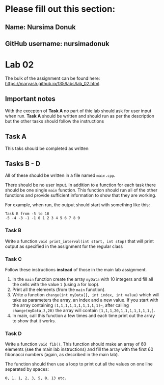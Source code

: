 * Please fill out this section:
** Name: Nursima Donuk
** GitHub username: nursimadonuk

* Lab 02

The bulk of the assignment can be found here:
[[https://maryash.github.io/135/labs/lab_02.html]].

** Important notes
With the excepton of *Task A* no part of thie lab should ask for user
input when run. *Task A* should be written and should run as per the
description but the other tasks should follow the instructions 


** Task A
This taks should be completed as written

** Tasks B - D

All of these should be written in a file named ~main.cpp~. 

There should be no user input. In addition to a function for each task
there should be one single ~main~ function. This function should run
all of the other functions and provide sufficient information to show
that they are working.

For example, when run, the output should start with something like
this:
#+BEGIN_EXAMPLE
Task B from -5 to 10
-5 -4 -3 -1 -1 0 1 2 3 4 5 6 7 8 9
#+END_EXAMPLE

*** Task B
Write a function ~void print_interval(int start, int stop)~ that will
print output as specified in the assignment for the regular class
*** Task C
Follow these instructions *instead* of those in the main lab
assignment.
1. In the ~main~ function create the array ~myData~ with 10 integers
   and fill all the cells with the value ~1~ (using a for loop).
2. Print all the elements (from the ~main~ function).
3. Write a function ~change(int myData[], int index, int value)~ which
   will take as parameters the array, an index and a new value. If you
   start with the array containing ~[1,1,1,1,1,1,1,1,1,1]~~, after
   calling ~change(myData,3,20)~ the array will contain ~[1,1,1,20,1,1,1,1,1,1,1,]~.
4. In main, call this function a few times and each time print out the
   array to show that it works.
*** Task D
Write a function ~void fib()~. This function should make an array of
60 elements (see the main lab instructions) and fill the array with
the first 60 fibonacci numbers (again, as described in the main lab).

The function should then use a loop to print out all the values on one
line separated by spaces:
#+BEGIN_EXAMPLE
0, 1, 1, 2, 3, 5, 8, 13 etc.
#+END_EXAMPLE


